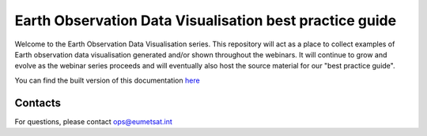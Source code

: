 Earth Observation Data Visualisation best practice guide
========================================================

.. image:: img/EODataViz_Banner.png

Welcome to the Earth Observation Data Visualisation series. This repository will act as a place to collect examples of Earth observation data visualisation generated and/or shown throughout the webinars. It will continue to grow and evolve as the webinar series proceeds and will eventually also host the source material for our "best practice guide".

You can find the built version of this documentation `here <https://eo-data-vis-best-practice-guide.readthedocs.io/en/latest/>`_

Contacts
--------
For questions, please contact `ops\@eumetsat.int <mailto:ops@eumetsat.int>`_
